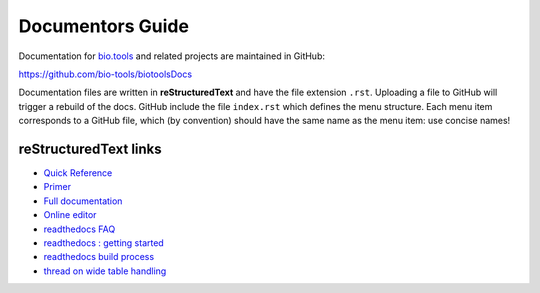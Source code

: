 Documentors Guide
=================

Documentation for `bio.tools <https://bio.tools>`_  and related projects are maintained in GitHub:

https://github.com/bio-tools/biotoolsDocs

Documentation files are written in **reStructuredText** and have the file extension ``.rst``. Uploading a file to GitHub will trigger a rebuild of the docs.  GitHub include the file ``index.rst`` which defines the menu structure.  Each menu item corresponds to a GitHub file, which (by convention) should have the same name as the menu item: use concise names!

reStructuredText links 
----------------------

* `Quick Reference <http://docutils.sourceforge.net/docs/user/rst/quickref.html>`_
* `Primer <http://www.sphinx-doc.org/en/stable/rest.html>`_
* `Full documentation <http://docutils.sourceforge.net/rst.html>`_
* `Online editor <http://rst.ninjs.org/>`_
* `readthedocs FAQ <http://docs.readthedocs.io/en/latest/faq.html>`_
* `readthedocs : getting started <https://github.com/rtfd/readthedocs.org/blob/master/docs/getting_started.rst>`_
* `readthedocs build process <http://docs.readthedocs.io/en/latest/builds.html>`_
* `thread on wide table handling <https://github.com/rtfd/sphinx_rtd_theme/issues/117>`_
